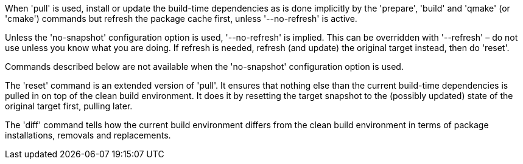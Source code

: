 When 'pull' is used, install or update the build-time dependencies as is done implicitly by the 'prepare', 'build' and 'qmake' (or 'cmake') commands but refresh the package cache first, unless '--no-refresh' is active.

Unless the 'no-snapshot' configuration option is used, '--no-refresh' is implied. This can be overridden with '--refresh' – do not use unless you know what you are doing. If refresh is needed, refresh (and update) the original target instead, then do 'reset'.

Commands described below are not available when the 'no-snapshot' configuration option is used.

The 'reset' command is an extended version of 'pull'. It ensures that nothing else than the current build-time dependencies is pulled in on top of the clean build environment. It does it by resetting the target snapshot to the (possibly updated) state of the original target first, pulling later.

The 'diff' command tells how the current build environment differs from the clean build environment in terms of package installations, removals and replacements.
